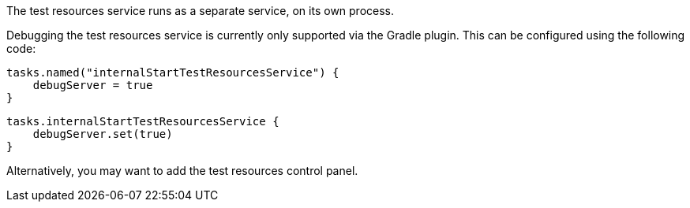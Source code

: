 The test resources service runs as a separate service, on its own process.

Debugging the test resources service is currently only supported via the Gradle plugin.
This can be configured using the following code:

[source.multi-language-sample,groovy]
----
tasks.named("internalStartTestResourcesService") {
    debugServer = true
}
----
[source.multi-language-sample,kotlin]
----
tasks.internalStartTestResourcesService {
    debugServer.set(true)
}
----

Alternatively, you may want to add the test resources control panel.
